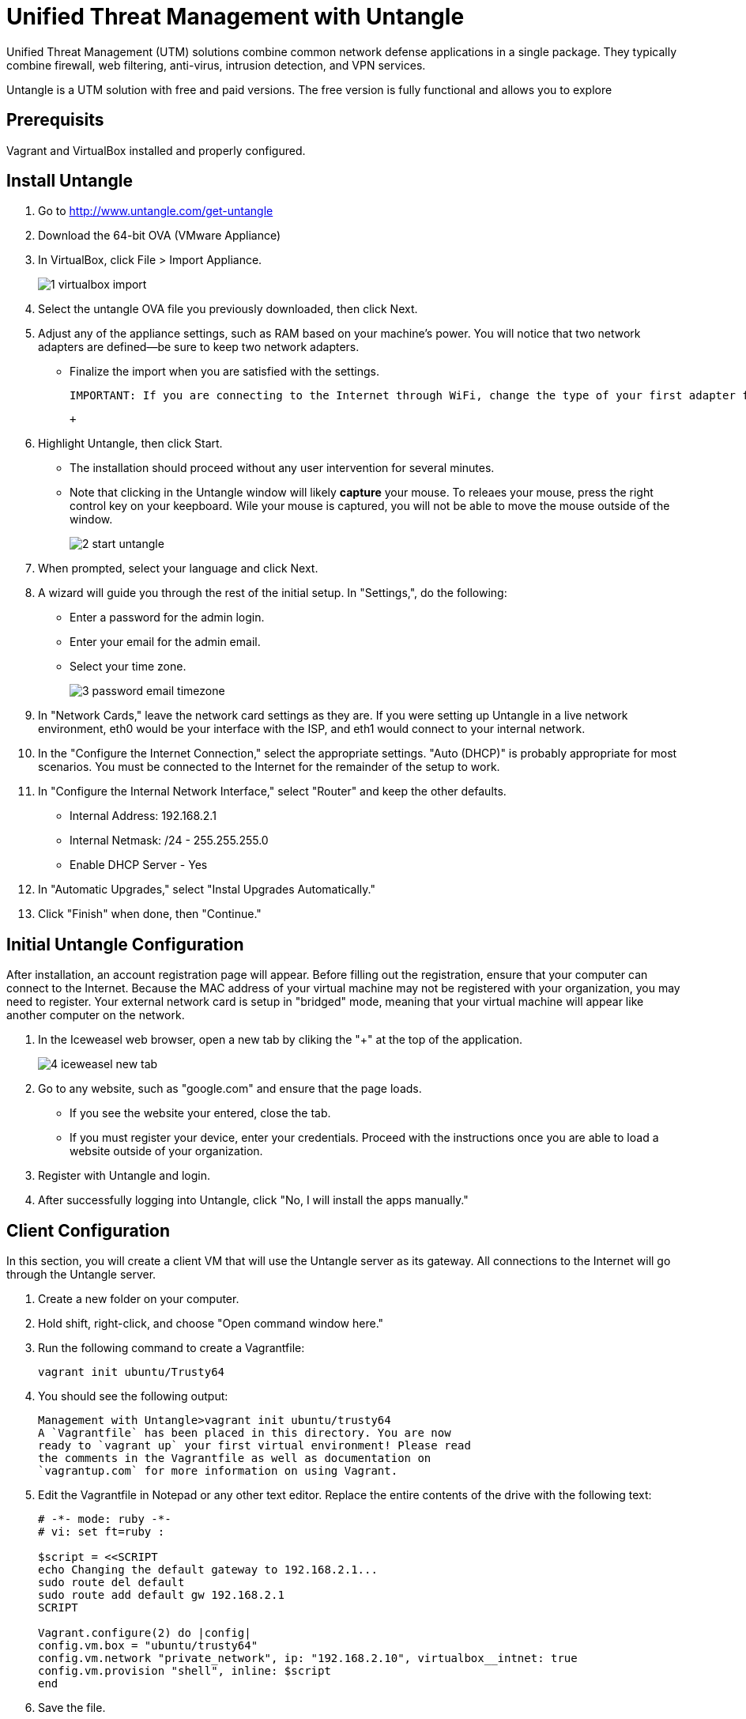 = Unified Threat Management with Untangle

Unified Threat Management (UTM) solutions combine common network defense applications in a single package. They typically combine firewall, web filtering, anti-virus, intrusion detection, and VPN services.

Untangle is a UTM solution with free and paid versions. The free version is fully functional and allows you to explore

== Prerequisits

Vagrant and VirtualBox installed and properly configured.


== Install Untangle

1. Go to http://www.untangle.com/get-untangle
2. Download the 64-bit OVA (VMware Appliance)
3. In VirtualBox, click File > Import Appliance.
+
image::1-virtualbox-import.png[]

4. Select the untangle OVA file you previously downloaded, then click Next.
5. Adjust any of the appliance settings, such as RAM based on your machine's power. You will notice that two network adapters are defined--be sure to keep two network adapters.
  - Finalize the import when you are satisfied with the settings.
+
```
IMPORTANT: If you are connecting to the Internet through WiFi, change the type of your first adapter from "Bridged" to "NAT." VirtualBox does not currently bridge WiFi adapters properly. Right click on your untangle VM, click Settings > Network > Adapter 1. Change "Attached to: Bridged Adapter" to "Attached to: NAT."
```
 + 
6. Highlight Untangle, then click Start.
  - The installation should proceed without any user intervention for several minutes.
  - Note that clicking in the Untangle window will likely *capture* your mouse. To releaes your mouse, press the right control key on your keepboard. Wile your mouse is captured, you will not be able to move the mouse outside of the window.
+
image::2-start-untangle.png[]
  
7. When prompted, select your language and click Next.
8. A wizard will guide you through the rest of the initial setup. In "Settings,", do the following:
  - Enter a password for the admin login.
  - Enter your email for the admin email.
  - Select your time zone.
+
image::3-password-email-timezone.png[]

9. In "Network Cards," leave the network card settings as they are. If you were setting up Untangle in a live network environment, eth0 would be your interface with the ISP, and eth1 would connect to your internal network.
10. In the "Configure the Internet Connection," select the appropriate settings. "Auto (DHCP)" is probably appropriate for most scenarios. You must be connected to the Internet for the remainder of the setup to work.
11. In "Configure the Internal Network Interface," select "Router" and keep the other defaults.
  - Internal Address: 192.168.2.1
  - Internal Netmask: /24 - 255.255.255.0
  - Enable DHCP Server - Yes
12. In "Automatic Upgrades," select "Instal Upgrades Automatically."
13. Click "Finish" when done, then "Continue."

== Initial Untangle Configuration

After installation, an account registration page will appear. Before filling out the registration, ensure that your computer can connect to the Internet. Because the MAC address of your virtual machine may not be registered with your organization, you may need to register. Your external network card is setup in "bridged" mode, meaning that your virtual machine will appear like another computer on the network.

1. In the Iceweasel web browser, open a new tab by cliking the "+" at the top of the application.
+
image::4-iceweasel-new-tab.png[]

2. Go to any website, such as "google.com" and ensure that the page loads.
  - If you see the website your entered, close the tab.
  - If you must register your device, enter your credentials. Proceed with the instructions once you are able to load a website outside of your organization.
3. Register with Untangle and login.
4. After successfully logging into Untangle, click "No, I will install the apps manually."

== Client Configuration

In this section, you will create a client VM that will use the Untangle server as its gateway. All connections to the Internet will go through the Untangle server.

1. Create a new folder on your computer.
2. Hold shift, right-click, and choose "Open command window here."
3. Run the following command to create a Vagrantfile:
+
```
vagrant init ubuntu/Trusty64
```

4. You should see the following output:
+
```
Management with Untangle>vagrant init ubuntu/trusty64
A `Vagrantfile` has been placed in this directory. You are now
ready to `vagrant up` your first virtual environment! Please read
the comments in the Vagrantfile as well as documentation on
`vagrantup.com` for more information on using Vagrant.
```

5. Edit the Vagrantfile in Notepad or any other text editor. Replace the entire contents of the drive with the following text:
+
```
# -*- mode: ruby -*-
# vi: set ft=ruby :

$script = <<SCRIPT
echo Changing the default gateway to 192.168.2.1...
sudo route del default
sudo route add default gw 192.168.2.1
SCRIPT

Vagrant.configure(2) do |config|
config.vm.box = "ubuntu/trusty64"
config.vm.network "private_network", ip: "192.168.2.10", virtualbox__intnet: true
config.vm.provision "shell", inline: $script
end
```

6. Save the file.
7. Run the following commands from the command prompt:
+
```
vagrant up
vagrant ssh
```

8. In Ubuntu, run the following commands to change your default gateway to the Untangle server.
+
```
route
```
+
The last command will display the currently configured routes. The default gateway should be 192.168.2.1---the IP address of the Untangle server. If the default gateway is not correct, run the following two commands to update the default gateway.
+
```
sudo route del default
sudo route add default gw 192.168.2.1
```

9. In Ubuntu, run the following command to verify that traffic is going through the Untangle server.
+
```
tracepath whitehouse.gov
```

The output should show the first hop being 192.168.2.1, and the command should reach its destination. You can also see if the data is going through the Untangle server by looking at the data transmission statistics while running the tracepath command. The bits send and received should go up when the tracepath command is issued.

If you are connecting to the Internet through WiFi and a NAT adapter, the tracepath command will not complete. Press Control+c to stop the command. You should see, however, that the path you are taking to reach the internet goes through 192.168.2.1.

image::5-data-transmission-stats.png[]

== Web Filter

The web filter prevents web surfers from accessing different types of websites.

1. In Ubuntu, run the following command to download a sample banking website.
+
```
w3m bankofamerica.com
```
+
The website will not look great in the terminal web browser, but you should be able to verify that it is Bank of America's website. Press q, y, to quite the w3m web browser.

2. Install the web filter in Untangle by clicking the "Install" link. Next click "Settings" in the Web Filter.
+
image::web-filter-settings.png[]

3. Click the checkbox to block banking websites, then click OK.
+
image::block-banking.png[]

4. In Ubuntu, run the wget command again to download the banking website.
+
```
w3m bankofamerica.com
```

You should see the following text included in the website.

```
This web page is blocked because it violates network policy.
If you have any questions, Please contact your network administrator.

Host: bankofamerica.com

Reason: Banking - Web pages operated by or all about banks and credit unions, particularly online banking web app
lications, but excludes online brokerages.
```

This confirms that your traffic is being handled through the Untangle server following the rules that you configured.

== Cleanup

If you want to save your Ubuntu server, run the following command to exit the SSH session and save the machine state. (Note--no need to enter the dollar sign or greater-than symbols--they merely indicate the prompt that you should see when running the commands.)

```
$ exit
> vagrant suspend
```

If you want to delete your Ubuntu server, run the following commands to exit the SSH session and delete the machine completely.

```
$ exit
> vagrant destroy
```